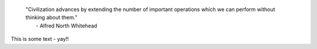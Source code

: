 .. title:: MatMethods (Materials Science Workflows)

.. raw::<div>

.. image:: _static/matmethods_logo_small.jpg
   :alt: MatMethods logo

.. pull-quote:: | "Civilization advances by extending the number of important operations which we can perform without thinking about them."
                |    - Alfred North Whitehead

This is some text - yay!!

.. raw::</div>



